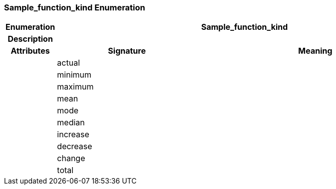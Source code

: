 === Sample_function_kind Enumeration

[cols="^1,3,5"]
|===
h|*Enumeration*
2+^h|*Sample_function_kind*

h|*Description*
2+a|

h|*Attributes*
^h|*Signature*
^h|*Meaning*

h|
|actual
a|

h|
|minimum
a|

h|
|maximum
a|

h|
|mean
a|

h|
|mode
a|

h|
|median
a|

h|
|increase
a|

h|
|decrease
a|

h|
|change
a|

h|
|total
a|
|===
